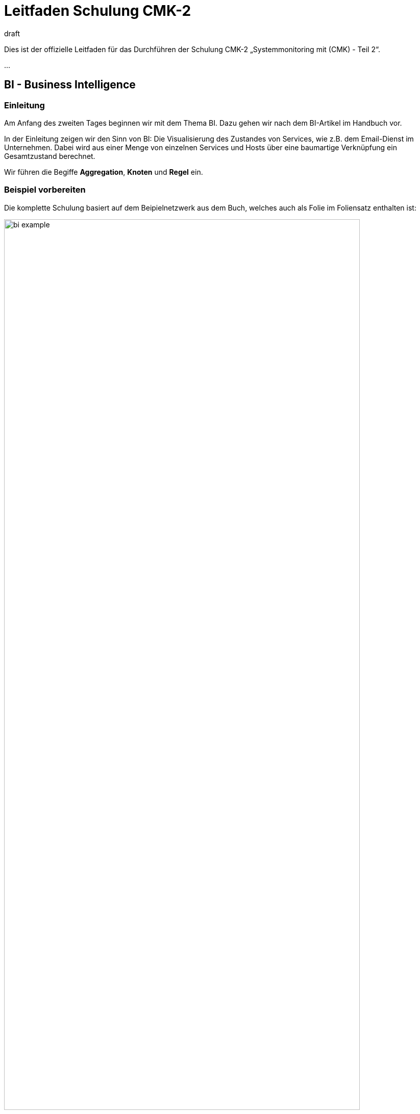 = Leitfaden Schulung CMK-2
:revdate: draft

Dies ist der offizielle Leitfaden für das Durchführen der Schulung
CMK-2 „Systemmonitoring mit (CMK) - Teil 2“.

...

== BI - Business Intelligence

=== Einleitung

Am Anfang des zweiten Tages beginnen wir mit dem Thema BI. Dazu gehen
wir nach dem BI-Artikel im Handbuch vor.

In der Einleitung zeigen wir den Sinn von BI: Die Visualisierung des Zustandes
von Services, wie z.B. dem Email-Dienst im Unternehmen. Dabei wird aus einer
Menge von einzelnen Services und Hosts über eine baumartige Verknüpfung ein
Gesamtzustand berechnet.

Wir führen die Begiffe *Aggregation*, *Knoten* und *Regel* ein.

=== Beispiel vorbereiten

Die komplette Schulung basiert auf dem Beipielnetzwerk aus dem Buch, welches
auch als Folie im Foliensatz enthalten ist:

image::bilder/bi_example.png[align=center,width=90%]

Die Teinehmer machen alles, was wir vormachen, selbst nach. Wir helfen ihnen dabei
und warten bei jedem Schritt, bis die TN das am Laufen haben, damit wir keinen
verlieren.

Damit die Teilnehmer mit dem Beispiel arbeiten können, benötigen sie die
im Beispiel gezeigten Host und Services. Dazu gibt es im Trainingsportal (wo ist das?)
die Datei bi-example.tar.gz, die einen mit
`cmk --backup` erstellten Snapshot enthält.

Die Teilnehmer sollen jetzt eine neue Instanz mit dem Namen `bi`
anlegen und dort diesen Snapshot mit `cmk --restore bi-example.tar.gz`
einspielen. Dadurch haben sie im Monitoring genau die im Beispiel gezeigten
Hosts und Services. Wir geben den Teilnehmern die Snapshotdatei und helfen
ihnen, die Umgebung aufzusetzen, bis jeder im Monitoring die folgenden
Hosts hat:

image::bilder/bi_example_2.png[]

=== Das erste Aggregat

Jetzt zeigen wir wie im Buch im BI-Artikel in Kapitel 2.3 und 2.4, wie man
ein erstes einfachstes Aggregat anlegt (Verknüpfung von `switch-1` und
`switch-2`).

Alle Teilnehmer machen das nach und wir helfen, bis es jeder am Laufen hat.

=== User-Interface

Jetzt zeigen wir den TN, wie man BI auf der Oberfläche bedient:

* Aggregate in den Views aufrufen
* Auf- und Zuklappen der Bäume
* Verschiedene Darstellungsarten
* Was-Wäre-Wenn-Analysen

Wir zeigen auch, wie man BI „echt“ ausprobieren kann mithilfe von „Fake check
results“, wobei die Host- und Servicechecks dabei ausgeschaltet sind.
Wir weisen darauf hin, dass man das nur in einem Testsystem machen sollte.
Und dass man nicht vergessen darf, am Ende die Host- und Servicechecks wieder
einzuschalten. Die Methode mit den Fakes ist auch später notwendig, wenn wir
BI-Aggregate als Services im (CMK) aufnehmen und über diese Alarmieren.

Um im Produktivsystem BI-Aggregate zu entwickeln und zu testen sollen die
TN dann aber immer mit der Was-Wäre-Wenn-Analyse arbeiten!

... Und hier fehlt noch eine Menge ...
